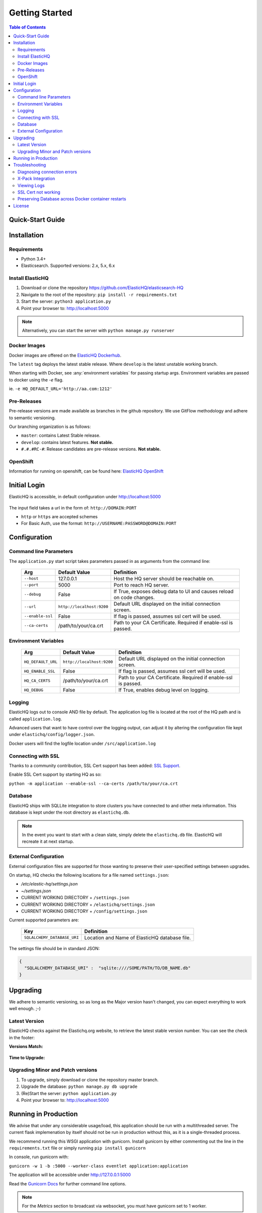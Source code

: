 ===============
Getting Started
===============

.. contents:: Table of Contents
    :depth: 3
    :local:



Quick-Start Guide
-----------------


Installation
------------

Requirements
^^^^^^^^^^^^

* Python 3.4+
* Elasticsearch. Supported versions: 2.x, 5.x, 6.x

Install ElasticHQ
^^^^^^^^^^^^^^^^^

1. Download or clone the repository https://github.com/ElasticHQ/elasticsearch-HQ
2. Navigate to the root of the repository: ``pip install -r requirements.txt``
3. Start the server: ``python3 application.py``
4. Point your browser to: http://localhost:5000

.. note:: Alternatively, you can start the server with ``python manage.py runserver``

Docker Images
^^^^^^^^^^^^^

Docker images are offered on the `ElasticHQ Dockerhub <https://hub.docker.com/r/elastichq/elasticsearch-hq/>`_.

The ``latest`` tag deploys the latest stable release. Where ``develop`` is the latest unstable working branch.

When starting with Docker, see :any:`environment variables` for passing startup args. Environment variables are passed to docker using the `-e` flag.

ie. ``-e HQ_DEFAULT_URL='http://aa.com:1212'``


Pre-Releases
^^^^^^^^^^^^

Pre-release versions are made available as branches in the github repository. We use GitFlow methodology and adhere to semantic versioning.

Our branching organization is as follows:

* ``master``: contains Latest Stable release.
* ``develop``: contains latest features. **Not stable.**
* ``#.#.#RC-#``: Release candidates are pre-release versions. **Not stable.**

OpenShift
^^^^^^^^^

Information for running on openshift, can be found here: `ElasticHQ OpenShift <https://github.com/ElasticHQ/elasticsearch-HQ/blob/master/openshift/README.md>`_


Initial Login
-------------

ElasticHQ is accessible, in default configuration under http://localhost:5000

.. figure::  /_static/img/login.png
    :width: 600px
    :align: center

The input field takes a url in the form of: ``http://DOMAIN:PORT``

* ``http`` or ``https`` are accepted schemes
* For Basic Auth, use the format: ``http://USERNAME:PASSWORD@DOMAIN:PORT``

Configuration
-------------

Command line Parameters
^^^^^^^^^^^^^^^^^^^^^^^

The ``application.py`` start script takes parameters passed in as arguments from the command line:

    ================ =========================  ====================================================================
    Arg               Default Value              Definition
    ================ =========================  ====================================================================
    ``--host``       127.0.0.1                  Host the HQ server should be reachable on.
    ``--port``       5000                       Port to reach HQ server.
    ``--debug``      False                      If True, exposes debug data to UI and causes reload on code changes.
    ``--url``        ``http://localhost:9200``  Default URL displayed on the initial connection screen.
    ``--enable-ssl`` False                      If flag is passed, assumes ssl cert will be used.
    ``--ca-certs``   /path/to/your/ca.crt       Path to your CA Certificate. Required if enable-ssl is passed.
    ================ =========================  ====================================================================

.. _environment variables:

Environment Variables
^^^^^^^^^^^^^^^^^^^^^

    ==================  =========================  ====================================================================
    Arg                 Default Value              Definition
    ==================  =========================  ====================================================================
    ``HQ_DEFAULT_URL``  ``http://localhost:9200``  Default URL displayed on the initial connection screen.
    ``HQ_ENABLE_SSL``   False                      If flag is passed, assumes ssl cert will be used.
    ``HQ_CA_CERTS``     /path/to/your/ca.crt       Path to your CA Certificate. Required if enable-ssl is passed.
    ``HQ_DEBUG``        False                      If True, enables debug level on logging.
    ==================  =========================  ====================================================================


Logging
^^^^^^^

ElasticHQ logs out to console AND file by default. The application log file is located at the root of the HQ path and is called ``application.log``.

Advanced users that want to have control over the logging output, can adjust it by altering the configuration file kept under ``elastichq/config/logger.json``.

Docker users will find the logfile location under ``/src/application.log``

Connecting with SSL
^^^^^^^^^^^^^^^^^^^

Thanks to a community contribution, SSL Cert support has been added: `SSL Support  <https://github.com/ElasticHQ/elasticsearch-HQ/issues/376>`_.

Enable SSL Cert support by starting HQ as so:

``python -m application --enable-ssl --ca-certs /path/to/your/ca.crt``
 

Database
^^^^^^^^

ElasticHQ ships with SQLLite integration to store clusters you have connected to and other meta information. This database is kept under the root directory as ``elastichq.db``.

.. note:: In the event you want to start with a clean slate, simply delete the ``elastichq.db`` file. ElasticHQ will recreate it at next startup.

External Configuration
^^^^^^^^^^^^^^^^^^^^^^

External configuration files are supported for those wanting to preserve their user-specified settings between upgrades.

On startup, HQ checks the following locations for a file named ``settings.json``:

* `/etc/elastic-hq/settings.json`
* `~/settings.json`
* CURRENT WORKING DIRECTORY + ``/settings.json``
* CURRENT WORKING DIRECTORY + ``/elastichq/settings.json``
* CURRENT WORKING DIRECTORY + ``/config/settings.json``
 
Current supported parameters are:

    =========================== ====================================================================
    Key                         Definition
    =========================== ====================================================================
    ``SQLALCHEMY_DATABASE_URI`` Location and Name of ElasticHQ database file.
    =========================== ====================================================================

The settings file should be in standard JSON:

.. code-block:: json

    {
      "SQLALCHEMY_DATABASE_URI" :  "sqlite:////SOME/PATH/TO/DB_NAME.db"
    }

Upgrading
---------

We adhere to semantic versioning, so as long as the Major version hasn't changed, you can expect everything to work well enough. ;-)

Latest Version
^^^^^^^^^^^^^^

ElasticHQ checks against the Elastichq.org website, to retrieve the latest stable version number. You can see the check in the footer:

**Versions Match:**


.. figure::  /_static/img/footer_version_1.png
    :width: 600px
    :align: center



**Time to Upgrade:**


.. figure::  /_static/img/footer_version_2.png
    :width: 600px
    :align: center


Upgrading Minor and Patch versions
^^^^^^^^^^^^^^^^^^^^^^^^^^^^^^^^^^

1. To upgrade, simply download or clone the repository master branch.
2. Upgrade the database: ``python manage.py db upgrade``
3. (Re)Start the server: ``python application.py``
4. Point your browser to: http://localhost:5000


Running in Production
---------------------

We advise that under any considerable usage/load, this application should be run with a multithreaded server. The current flask implemenation by itself should not be run in production without this, as it is a single-threaded process.

We recommend running this WSGI application with gunicorn. Install gunicorn by either commenting out the line in the ``requirements.txt`` file or simply running ``pip install gunicorn``

In console, run gunicorn with:

``gunicorn -w 1 -b :5000 --worker-class eventlet application:application``

The application will be accessible under http://127.0.0.1:5000

Read the `Gunicorn Docs <http://docs.gunicorn.org/en/stable/configure.html>`_ for further command line options.

.. note:: For the *Metrics* section to broadcast via websocket, you must have gunicorn set to 1 worker.

.. note:: The Docker container available on DockerHub is pre-configured to run with gunicorn.

Troubleshooting
---------------

Diagnosing connection errors
^^^^^^^^^^^^^^^^^^^^^^^^^^^^

Failure in connecting initially to an Elasticsearch cluster, can happen for several reason:

* **Basic Authentication:** If you did not enter in the security credentials in the connection URL, HQ will fail to connect. The proper format is ``http://USERNAME:PASSWORD@DOMAIN:PORT``
* **X-Pack License Expiration:** X-Pack comes with a #-day license that will silently expire. Expiration of the license may cause connectivity issues, so it is advised to either purchase an X-Pack license or uninstall X-Pack.
* **No Route to ES cluster:** Confirm that the server running HQ has access to ES via network. You can do this by calling ES from within a terminal window on the HQ server, with a ``curl -XGET http://DOMAIN:PORT``.


.. _xpack integration:

X-Pack Integration
^^^^^^^^^^^^^^^^^^

X-Pack is configured with authentication. To connect, you must pass along the username and password in the connection URL
using the format ``http://USERNAME:PASSWORD@DOMAIN:PORT``

ElasticHQ will store the username and password in the database, so future connectivity is not an issue.

.. warning:: We do realize that the username and passwords are stored plain text in the ElasticHQ DB, but this is a necessary evil that allows for easy reconnection.


Viewing Logs
^^^^^^^^^^^^

In the base installation, the logs are available under the ``/install/path/application.log``.

For docker images, the application logging can be found under ``/src/application.log``.

.. _ssl_trouble:

SSL Cert not working
^^^^^^^^^^^^^^^^^^^^

**NOTE: Your CA file must be the same signer of your Elasticsearch node, for HQ to connect as a trusted source.**

Verify that the certificate works by connecting directly from the HQ instance to the ES node in question, using the cert:

``curl -u admin:password --ca-certs /path/to/ca.crt https://localhost:9200/_cluster/settings?pretty``

Preserving Database across Docker container restarts
^^^^^^^^^^^^^^^^^^^^^^^^^^^^^^^^^^^^^^^^^^^^^^^^^^^^

The following code block originated as an issue (https://github.com/ElasticHQ/elasticsearch-HQ/issues/409) for those wanting to preserve the HQ SQLLite DB between container restarts.

.. code-block:: bash

    docker run --detach 
    --restart=always 
    --net host 
    --volume elastichq:/src/db 
    --name elastichq 
    elastichq/elasticsearch-hq 
    sh -x -c 'sed -i -r -e "s/_sqlalchemy_database_uri =.*/_sqlalchemy_database_uri = "sqlite:///" + os.path.join(BASEPATH, "db" , "elastichq.db")/" /src/elastichq/config/settings.py && exec supervisord -c /etc/supervisor/supervisord.conf'

License
-------

Copyright 2013-2018 Roy Russo and Authors

Licensed under the Apache License, Version 2.0 (the "License");
you may not use this file except in compliance with the License.
You may obtain a copy of the License at

    http://www.apache.org/licenses/LICENSE-2.0

Unless required by applicable law or agreed to in writing, software
distributed under the License is distributed on an "AS IS" BASIS,
WITHOUT WARRANTIES OR CONDITIONS OF ANY KIND, either express or implied.
See the License for the specific language governing permissions and
limitations under the License.

